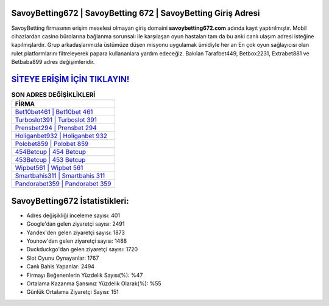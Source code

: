 ﻿SavoyBetting672 | SavoyBetting 672 | SavoyBetting Giriş Adresi
===================================

.. image:: images/savoybetting-giris.jpg
   :width: 600
   
SavoyBetting firmasının erişim meselesi olmayan giriş domaini **savoybetting672.com** adında kayıt yaptırılmıştır. Mobil cihazlardan casino bürolarına bağlanma sorunsalı ile karşılaşan oyun hastaları tam da bu anki canlı ulaşım adresi isteğine kapılmışlardır. Grup arkadaşlarımızla üstümüze düşen misyonu uygulamak ümidiyle her an En çok oyun sağlayıcısı olan rulet platformlarını filtreleyerek papara kullananlara yardım edeceğiz. Bakılan Tarafbet449, Betbox2231, Extrabet881 ve Betbaba899 adres değişimleridir.

`SİTEYE ERİŞİM İÇİN TIKLAYIN! <https://uclck.me/gonow>`_
==============

.. list-table:: **SON ADRES DEĞİŞİKLİKLERİ**
   :widths: 100
   :header-rows: 1

   * - FİRMA
   * - `Bet10bet461 | Bet10bet 461 <bet10bet461-bet10bet-461-bet10bet-giris-adresi.html>`_
   * - `Turboslot391 | Turboslot 391 <turboslot391-turboslot-391-turboslot-giris-adresi.html>`_
   * - `Prensbet294 | Prensbet 294 <prensbet294-prensbet-294-prensbet-giris-adresi.html>`_	 
   * - `Holiganbet932 | Holiganbet 932 <holiganbet932-holiganbet-932-holiganbet-giris-adresi.html>`_	 
   * - `Polobet859 | Polobet 859 <polobet859-polobet-859-polobet-giris-adresi.html>`_ 
   * - `454Betcup | 454 Betcup <454betcup-454-betcup-betcup-giris-adresi.html>`_
   * - `453Betcup | 453 Betcup <453betcup-453-betcup-betcup-giris-adresi.html>`_	 
   * - `Wipbet561 | Wipbet 561 <wipbet561-wipbet-561-wipbet-giris-adresi.html>`_
   * - `Smartbahis311 | Smartbahis 311 <smartbahis311-smartbahis-311-smartbahis-giris-adresi.html>`_
   * - `Pandorabet359 | Pandorabet 359 <pandorabet359-pandorabet-359-pandorabet-giris-adresi.html>`_
	 
SavoyBetting672 İstatistikleri:
===================================	 
* Adres değişikliği inceleme sayısı: 401
* Google'dan gelen ziyaretçi sayısı: 2491
* Yandex'den gelen ziyaretçi sayısı: 1873
* Younow'dan gelen ziyaretçi sayısı: 1488
* Duckduckgo'dan gelen ziyaretçi sayısı: 1720
* Slot Oyunu Oynayanlar: 1767
* Canlı Bahis Yapanlar: 2494
* Firmayı Beğenenlerin Yüzdelik Sayısı(%): %47
* Ortalama Kazanma Şansınız Yüzdelik Olarak(%): %55
* Günlük Ortalama Ziyaretçi Sayısı: 151
